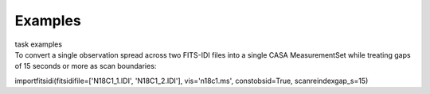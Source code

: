Examples
========

.. container:: documentDescription description

   task examples

.. container:: section
   :name: content-core

   .. container::
      :name: parent-fieldname-text

      To convert a single observation spread across two FITS-IDI files
      into a single CASA MeasurementSet while treating gaps of 15
      seconds or more as scan boundaries:

      .. container:: casa-input-box

         importfitsidi(fitsidifile=['N18C1_1.IDI', 'N18C1_2.IDI'],
         vis='n18c1.ms', constobsid=True, scanreindexgap_s=15)

       

.. container:: section
   :name: viewlet-below-content-body
